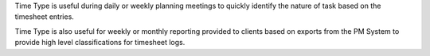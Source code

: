 Time Type is useful during daily or weekly planning meetings to quickly
identify the nature of task based on the timesheet entries.

Time Type is also useful for weekly or monthly reporting provided to clients
based on exports from the PM System to provide high level classifications
for timesheet logs.